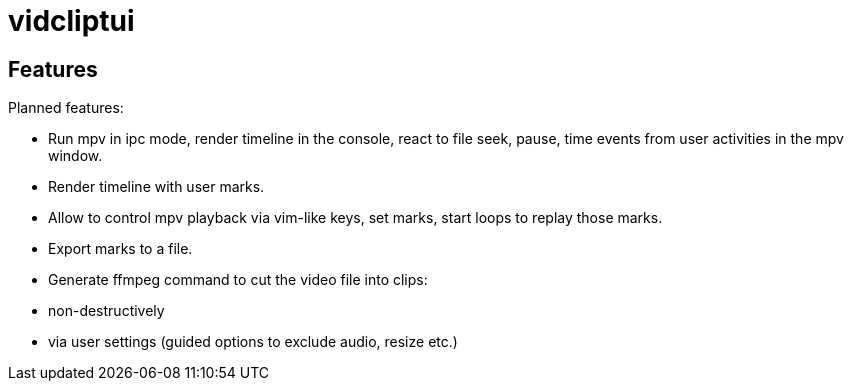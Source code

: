 = vidcliptui

== Features

Planned features:

* Run mpv in ipc mode, render timeline in the console, react to file seek, pause, time events
from user activities in the mpv window.

* Render timeline with user marks.

* Allow to control mpv playback via vim-like keys, set marks, start loops to
replay those marks.

* Export marks to a file.

* Generate ffmpeg command to cut the video file into clips:
  * non-destructively
  * via user settings (guided options to exclude audio, resize etc.)

